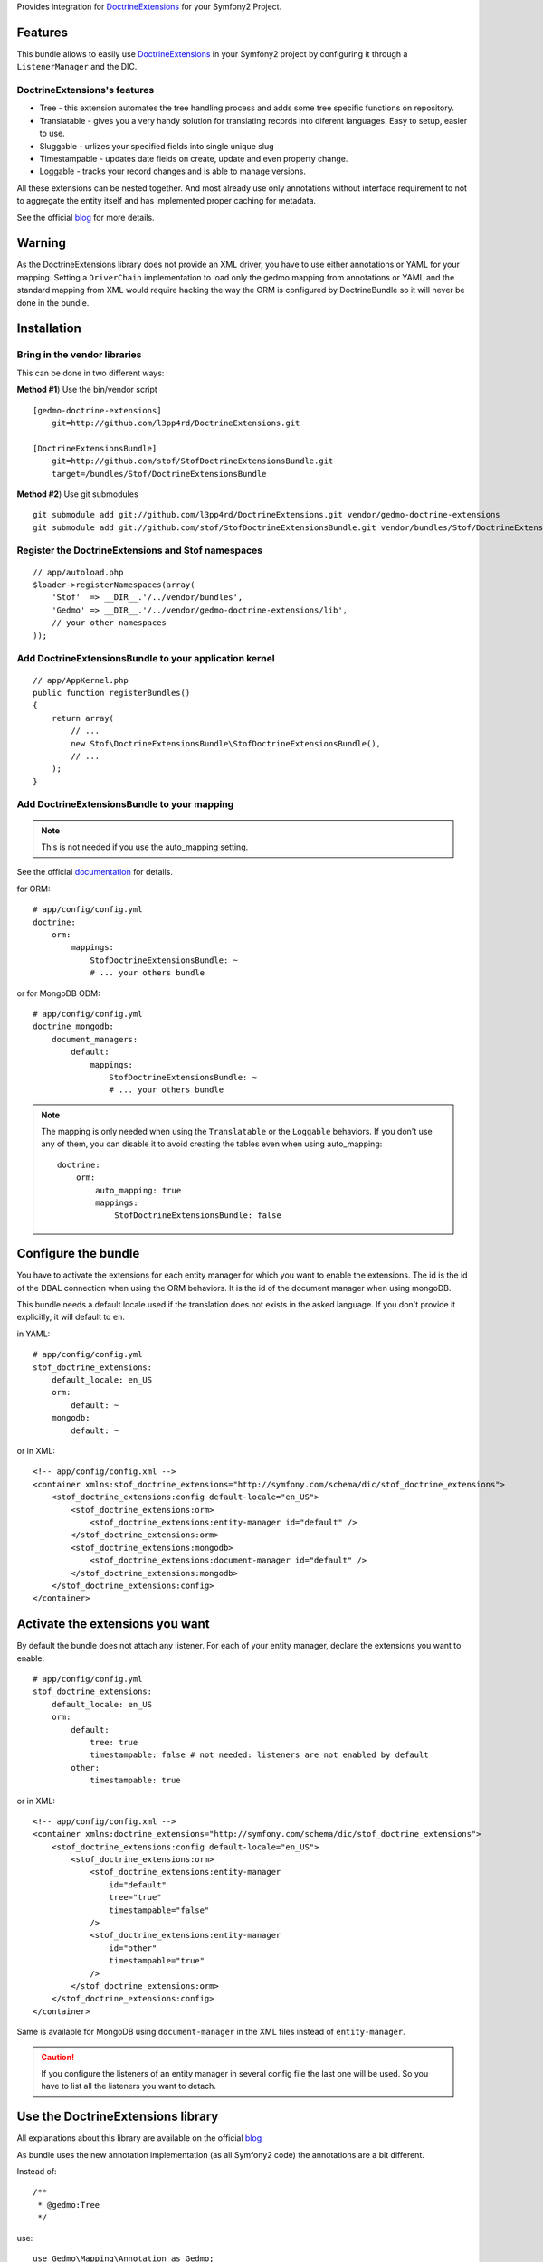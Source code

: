 Provides integration for DoctrineExtensions_ for your Symfony2 Project.

Features
========

This bundle allows to easily use DoctrineExtensions_ in your Symfony2
project by configuring it through a ``ListenerManager`` and the DIC.

DoctrineExtensions's features
-----------------------------

- Tree - this extension automates the tree handling process and adds
  some tree specific functions on repository.
- Translatable - gives you a very handy solution for translating
  records into diferent languages. Easy to setup, easier to use.
- Sluggable - urlizes your specified fields into single unique slug
- Timestampable - updates date fields on create, update and even
  property change.
- Loggable - tracks your record changes and is able to manage versions.

All these extensions can be nested together. And most already use only
annotations without interface requirement to not to aggregate the
entity itself and has implemented proper caching for metadata.

See the official blog_ for more details.

Warning
=======

As the DoctrineExtensions library does not provide an XML driver, you
have to use either annotations or YAML for your mapping.
Setting a ``DriverChain`` implementation to load only the gedmo mapping
from annotations or YAML and the standard mapping from XML would require
hacking the way the ORM is configured by DoctrineBundle so it will never
be done in the bundle.

Installation
============

Bring in the vendor libraries
-----------------------------

This can be done in two different ways:

**Method #1**) Use the bin/vendor script

::

    [gedmo-doctrine-extensions]
        git=http://github.com/l3pp4rd/DoctrineExtensions.git

    [DoctrineExtensionsBundle]
        git=http://github.com/stof/StofDoctrineExtensionsBundle.git
        target=/bundles/Stof/DoctrineExtensionsBundle

**Method #2**) Use git submodules

::

    git submodule add git://github.com/l3pp4rd/DoctrineExtensions.git vendor/gedmo-doctrine-extensions
    git submodule add git://github.com/stof/StofDoctrineExtensionsBundle.git vendor/bundles/Stof/DoctrineExtensionsBundle

Register the DoctrineExtensions and Stof namespaces
---------------------------------------------------

::

    // app/autoload.php
    $loader->registerNamespaces(array(
        'Stof'  => __DIR__.'/../vendor/bundles',
        'Gedmo' => __DIR__.'/../vendor/gedmo-doctrine-extensions/lib',
        // your other namespaces
    ));

Add DoctrineExtensionsBundle to your application kernel
-------------------------------------------------------

::

    // app/AppKernel.php
    public function registerBundles()
    {
        return array(
            // ...
            new Stof\DoctrineExtensionsBundle\StofDoctrineExtensionsBundle(),
            // ...
        );
    }

Add DoctrineExtensionsBundle to your mapping
--------------------------------------------

.. note::

    This is not needed if you use the auto_mapping setting.

See the official documentation_ for details.

for ORM::

    # app/config/config.yml
    doctrine:
        orm:
            mappings:
                StofDoctrineExtensionsBundle: ~
                # ... your others bundle

or for MongoDB ODM::

    # app/config/config.yml
    doctrine_mongodb:
        document_managers:
            default:
                mappings:
                    StofDoctrineExtensionsBundle: ~
                    # ... your others bundle

.. note::

    The mapping is only needed when using the ``Translatable`` or the
    ``Loggable`` behaviors. If you don't use any of them, you can disable
    it to avoid creating the tables even when using auto_mapping::

        doctrine:
            orm:
                auto_mapping: true
                mappings:
                    StofDoctrineExtensionsBundle: false

Configure the bundle
====================

You have to activate the extensions for each entity manager for which
you want to enable the extensions. The id is the id of the DBAL
connection when using the ORM behaviors. It is the id of the document
manager when using mongoDB.

This bundle needs a default locale used if the translation does not
exists in the asked language. If you don't provide it explicitly, it
will default to ``en``.

in YAML::

    # app/config/config.yml
    stof_doctrine_extensions:
        default_locale: en_US
        orm:
            default: ~
        mongodb:
            default: ~

or in XML::

    <!-- app/config/config.xml -->
    <container xmlns:stof_doctrine_extensions="http://symfony.com/schema/dic/stof_doctrine_extensions">
        <stof_doctrine_extensions:config default-locale="en_US">
            <stof_doctrine_extensions:orm>
                <stof_doctrine_extensions:entity-manager id="default" />
            </stof_doctrine_extensions:orm>
            <stof_doctrine_extensions:mongodb>
                <stof_doctrine_extensions:document-manager id="default" />
            </stof_doctrine_extensions:mongodb>
        </stof_doctrine_extensions:config>
    </container>

Activate the extensions you want
================================

By default the bundle does not attach any listener.
For each of your entity manager, declare the extensions you want to enable::

    # app/config/config.yml
    stof_doctrine_extensions:
        default_locale: en_US
        orm:
            default:
                tree: true
                timestampable: false # not needed: listeners are not enabled by default
            other:
                timestampable: true

or in XML::

    <!-- app/config/config.xml -->
    <container xmlns:doctrine_extensions="http://symfony.com/schema/dic/stof_doctrine_extensions">
        <stof_doctrine_extensions:config default-locale="en_US">
            <stof_doctrine_extensions:orm>
                <stof_doctrine_extensions:entity-manager
                    id="default"
                    tree="true"
                    timestampable="false"
                />
                <stof_doctrine_extensions:entity-manager
                    id="other"
                    timestampable="true"
                />
            </stof_doctrine_extensions:orm>
        </stof_doctrine_extensions:config>
    </container>

Same is available for MongoDB using ``document-manager`` in the XML
files instead of ``entity-manager``.

.. caution::

    If you configure the listeners of an entity manager in several
    config file the last one will be used. So you have to list all the
    listeners you want to detach.

Use the DoctrineExtensions library
==================================

All explanations about this library are available on the official blog_

As bundle uses the new annotation implementation (as all Symfony2 code)
the annotations are a bit different.

Instead of::

    /**
     * @gedmo:Tree
     */

use::

    use Gedmo\Mapping\Annotation as Gedmo;
    /**
     * @Gedmo\Tree
     */

This applies for all annotations of the library.

The default entity for translations is
``Stof\DoctrineExtensionsBundle\Entity\Translation``. The default
document is ``Stof\DoctrineExtensionsBundle\Document\Translation``.

Creating your own translation entity
------------------------------------

When you have a great number of entries for an entity you should create
a dedicated translation entity to have good performances. The only
difference when using it with Symfony2 is the mapped-superclass to use.

The simplest way to do it is to copy the default translation entity
and just change the namespace and the class name.

Here is an example for the ORM::

    // src/Application/MyBundle/Entity/MyTranslationEntity.php

    namespace Application\MyBundle\Entity;

    use Stof\DoctrineExtensionsBundle\Entity\AbstractTranslation;
    use Doctrine\ORM\Mapping as ORM;

    /**
     * Application\MyBundle\Entity\MyTranslationEntity
     *
     * @ORM\Entity(repositoryClass="Gedmo\Translatable\Entity\Repository\TranslationRepository")
     * @ORM\Table(
     *         name="ext_translations",
     *         indexes={@ORM\index(name="translations_lookup_idx", columns={
     *             "locale", "object_class", "foreign_key"
     *         })},
     *         uniqueConstraints={@ORM\UniqueConstraint(name="lookup_unique_idx", columns={
     *             "locale", "object_class", "foreign_key", "field"
     *         })}
     * )
     */
    class TranslationEntity extends AbstractTranslation
    {
    }

Same is doable for the ODM.

You can also create your own repositoryClass by extending
``Gedmo\Translatable\Entity\Repository\TranslationRepository`` or
``Gedmo\Translatable\Document\Repository\TranslationRepository``

Advanced use
============

Overriding the listeners
------------------------

You can change the listeners used by extending the Gedmo listeners (or
the listeners of the bundle for translations) and giving the class name
in the configuration.

in YAML::

    # app/config/config.yml
    stof_doctrine_extensions:
        class:
            tree:           MyBundle\TreeListener
            timestampable:  MyBundle\TimestampableListener
            sluggable:      ~
            translatable:   ~
            loggable:       ~

or in XML::

    <!-- app/config/config.xml -->
    <container xmlns:doctrine_extensions="http://symfony.com/schema/dic/stof_doctrine_extensions">
        <stof_doctrine_extensions:config>
            <stof_doctrine_extensions:class
                tree="MyBundle\TreeListener"
                timestampable="MyBundle\TimestampableListener"
            />
        </stof_doctrine_extensions:config>
    </container>

.. _DoctrineExtensions: http://github.com/l3pp4rd/DoctrineExtensions
.. _blog:               http://gediminasm.org/articles
.. _documentation:      http://symfony.com/doc/current/reference/configuration/doctrine.html#configuration-overview

